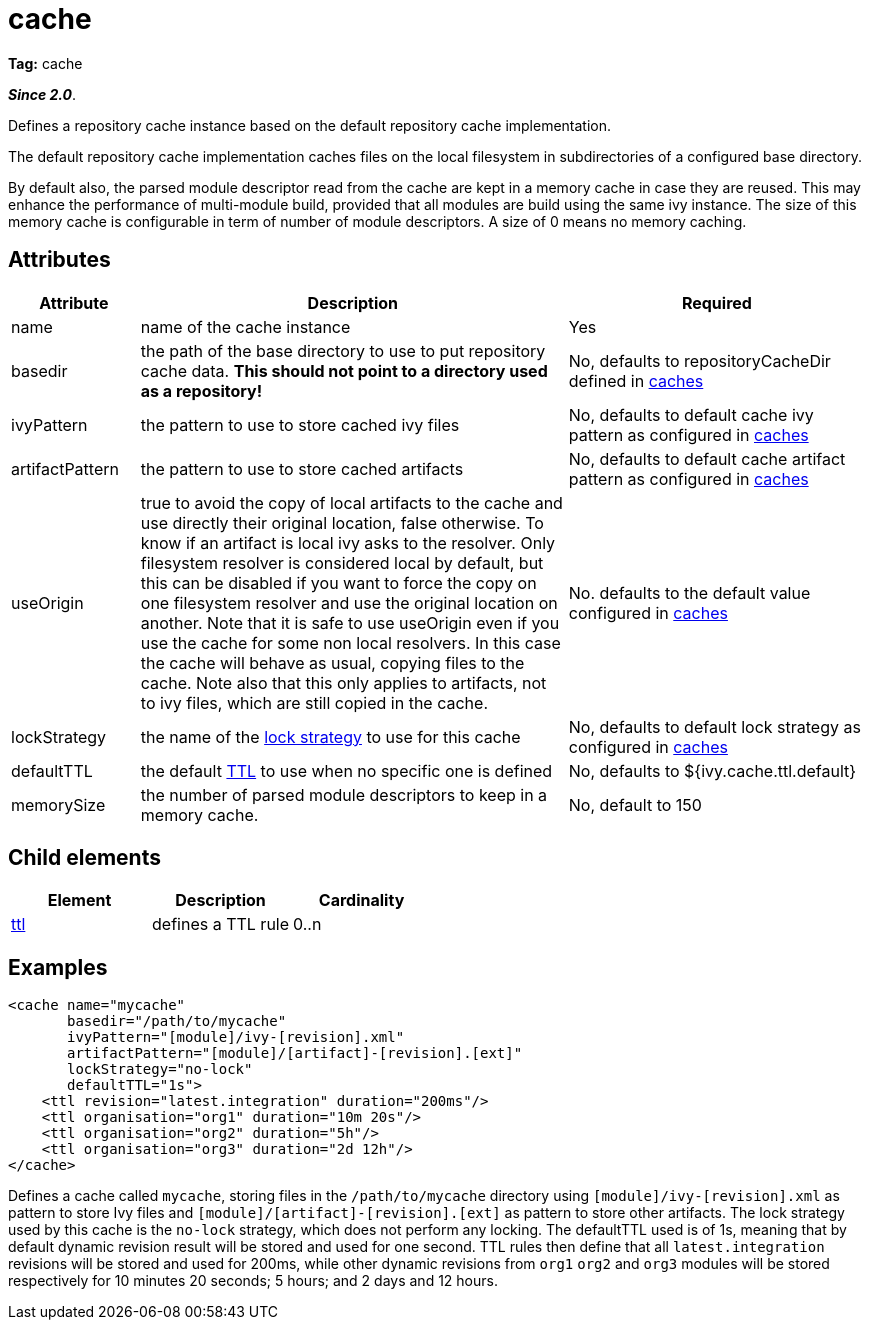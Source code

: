 ////
   Licensed to the Apache Software Foundation (ASF) under one
   or more contributor license agreements.  See the NOTICE file
   distributed with this work for additional information
   regarding copyright ownership.  The ASF licenses this file
   to you under the Apache License, Version 2.0 (the
   "License"); you may not use this file except in compliance
   with the License.  You may obtain a copy of the License at

     http://www.apache.org/licenses/LICENSE-2.0

   Unless required by applicable law or agreed to in writing,
   software distributed under the License is distributed on an
   "AS IS" BASIS, WITHOUT WARRANTIES OR CONDITIONS OF ANY
   KIND, either express or implied.  See the License for the
   specific language governing permissions and limitations
   under the License.
////

= cache

*Tag:* cache

*__Since 2.0__*.

Defines a repository cache instance based on the default repository cache implementation.

The default repository cache implementation caches files on the local filesystem in subdirectories of a configured base directory.

By default also, the parsed module descriptor read from the cache are kept in a memory cache in case they are reused.  This may enhance the performance of multi-module build, provided that all modules are build using the same ivy instance.  The size of this memory cache is configurable in term of number of module descriptors.  A size of 0 means no memory caching.


== Attributes


[options="header",cols="15%,50%,35%"]
|=======
|Attribute|Description|Required
|name|name of the cache instance|Yes
|basedir|the path of the base directory to use to put repository cache data. *This should not point to a directory used as a repository!*|No, defaults to repositoryCacheDir defined in link:../../settings/caches.html[caches]
|ivyPattern|the pattern to use to store cached ivy files|No, defaults to default cache ivy pattern as configured in link:../../settings/caches.html[caches]
|artifactPattern|the pattern to use to store cached artifacts|No, defaults to default cache artifact pattern as configured in link:../../settings/caches.html[caches]
|useOrigin|true to avoid the copy of local artifacts to the cache and use directly their original location, false otherwise.
To know if an artifact is local ivy asks to the resolver. Only filesystem resolver is considered local by default, but this can be disabled if you want to force the copy on one filesystem resolver and use the original location on another. Note that it is safe to use useOrigin even if you use the cache for some non local resolvers. In this case the cache will behave as usual, copying files to the cache. Note also that this only applies to artifacts, not to ivy files, which are still copied in the cache.|No. defaults to the default value configured in link:../../settings/caches.html[caches]
|lockStrategy|the name of the link:../../settings/lock-strategies.html[lock strategy] to use for this cache|No, defaults to default lock strategy as configured in link:../../settings/caches.html[caches]
|defaultTTL|the default link:../../settings/caches/ttl.html[TTL] to use when no specific one is defined|No, defaults to ${ivy.cache.ttl.default}
|memorySize|the number of parsed module descriptors to keep in a memory cache.|No, default to 150
|=======



== Child elements


[options="header"]
|=======
|Element|Description|Cardinality
|link:../../settings/caches/ttl.html[ttl]|defines a TTL rule|0..n
|=======



== Examples


[source, xml]
----

<cache name="mycache"
       basedir="/path/to/mycache"
       ivyPattern="[module]/ivy-[revision].xml"
       artifactPattern="[module]/[artifact]-[revision].[ext]"
       lockStrategy="no-lock"
       defaultTTL="1s">
    <ttl revision="latest.integration" duration="200ms"/>
    <ttl organisation="org1" duration="10m 20s"/>
    <ttl organisation="org2" duration="5h"/>
    <ttl organisation="org3" duration="2d 12h"/>
</cache>

----

Defines a cache called `mycache`, storing files in the `/path/to/mycache` directory using `[module]/ivy-[revision].xml` as pattern to store Ivy files and `[module]/[artifact]-[revision].[ext]` as pattern to store other artifacts. The lock strategy used by this cache is the `no-lock` strategy, which does not perform any locking. The defaultTTL used is of 1s, meaning that by default dynamic revision result will be stored and used for one second. TTL rules then define that all `latest.integration` revisions will be stored and used for 200ms, while other dynamic revisions from `org1` `org2` and `org3` modules will be stored respectively for 10 minutes 20 seconds; 5 hours; and 2 days and 12 hours.
